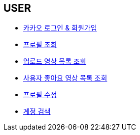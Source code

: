 // 도메인 명 : h1
== *USER*

- link:user/page/kakao-login.html[카카오 로그인 & 회원가입, window=_blank]

- link:user/page/get-profile.html[ 프로필 조회,window=_blank]

- link:user/page/get-users-video-list.html[ 업로드 영상 목록 조회,window=_blank]

- link:like/page/get-liked-video-list.html[ 사용자 좋아요 영상 목록 조회, window=_blank]

- link:user/page/update-profile.html[ 프로필 수정,window=_blank]

- link:user/page/search-user.html[ 계정 검색,window=_blank]



